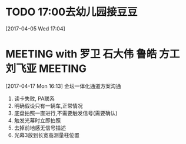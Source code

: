 * TODO 17:00去幼儿园接豆豆 
:LOGBOOK:  
CLOCK: [2017-04-05 Wed 17:04]--[2017-04-05 Wed 17:06] =>  0:02
:END:      
[2017-04-05 Wed 17:04]
* MEETING with 罗卫 石大伟 鲁皓 方工 刘飞亚                                     :MEETING:
  :LOGBOOK:  
  CLOCK: [2017-04-20 Thu 15:10]--[2017-04-20 Thu 15:11] =>  0:01
  CLOCK: [2017-04-17 Mon 16:13]--[2017-04-17 Mon 17:30] =>  1:17
  :END:      
[2017-04-17 Mon 16:13]
金坛一体化通道方案沟通
  1) 读卡失败, PA联系
  2) 明确假设只有一辆车,正常情况
  3) 底盘拍照一直进行,不需要触发信号(需要确认)
  4) 触发光幕时立即拍照
  5) 去掉前地感无信号描述
  6) 光幕3放到长宽高测量柱位置
